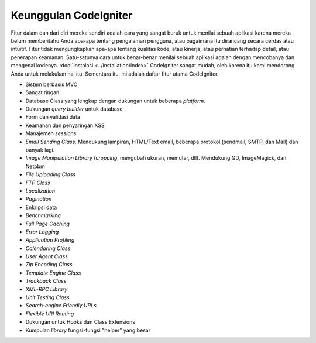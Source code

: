 ######################
Keunggulan CodeIgniter
######################

Fitur dalam dan dari diri mereka sendiri adalah cara yang sangat buruk untuk
menilai sebuah aplikasi karena mereka belum memberitahu Anda apa-apa tentang
pengalaman pengguna, atau bagaimana itu dirancang secara cerdas atau intuitif.
Fitur tidak mengungkapkan apa-apa tentang kualitas kode, atau kinerja, atau
perhatian terhadap detail, atau penerapan keamanan. Satu-satunya cara untuk
benar-benar menilai sebuah aplikasi adalah dengan mencobanya dan mengenal kodenya.
:doc:`Instalasi <../installation/index>` CodeIgniter sangat mudah, oleh karena itu
kami mendorong Anda untuk melakukan hal itu. Sementara itu, ini adalah daftar
fitur utama CodeIgniter.

-  Sistem berbasis MVC
-  Sangat ringan
-  Database Class yang lengkap dengan dukungan untuk beberapa *platform*.
-  Dukungan *query builder* untuk database
-  Form dan validasi data
-  Keamanan dan penyaringan XSS
-  Manajemen *sessions*
-  *Email Sending Class*. Mendukung lampiran, HTML/Text email, beberapa protokol (sendmail, SMTP, dan Mail) dan banyak lagi.
-  *Image Manipulation Library* (*cropping*, mengubah ukuran, memutar, dll). Mendukung GD, ImageMagick, dan Netpbm
-  *File Uploading Class*
-  *FTP Class*
-  *Localization*
-  *Pagination*
-  Enkripsi data
-  *Benchmarking*
-  *Full Page Caching*
-  *Error Logging*
-  *Application Profiling*
-  *Calendaring Class*
-  *User Agent Class*
-  *Zip Encoding Class*
-  *Template Engine Class*
-  *Trackback Class*
-  *XML-RPC Library*
-  *Unit Testing Class*
-  *Search-engine Friendly URLs*
-  *Flexible URI Routing*
-  Dukungan untuk Hooks dan Class Extensions
-  Kumpulan *library* fungsi-fungsi "helper" yang besar
